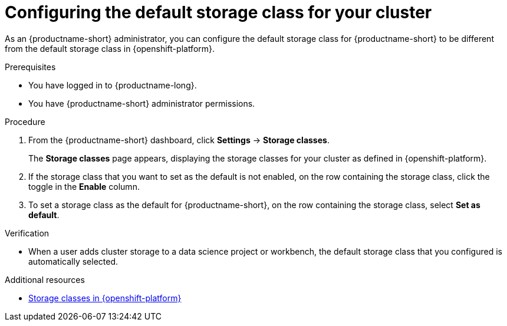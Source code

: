 :_module-type: PROCEDURE

[id="configuring-the-default-storage-class-for-your-cluster_{context}"]
= Configuring the default storage class for your cluster

[role='_abstract']
As an {productname-short} administrator, you can configure the default storage class for {productname-short} to be different from the default storage class in {openshift-platform}.

.Prerequisites
* You have logged in to {productname-long}.
* You have {productname-short} administrator permissions.

.Procedure
. From the {productname-short} dashboard, click *Settings* -> *Storage classes*.
+
The *Storage classes* page appears, displaying the storage classes for your cluster as defined in {openshift-platform}.
. If the storage class that you want to set as the default is not enabled, on the row containing the storage class, click the toggle in the *Enable* column.
. To set a storage class as the default for {productname-short}, on the row containing the storage class, select *Set as default*.

.Verification
* When a user adds cluster storage to a data science project or workbench, the default storage class that you configured is automatically selected.

[role='_additional-resources']
.Additional resources
* link:https://docs.redhat.com/en/documentation/openshift_container_platform/{ocp-latest-version}/html/storage/understanding-persistent-storage#pvc-storage-class_understanding-persistent-storage[Storage classes in {openshift-platform}]
